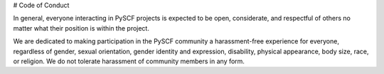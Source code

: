# Code of Conduct

In general, everyone interacting in PySCF projects is expected to be open, considerate, and respectful of others no matter what their position is within the project.

We are dedicated to making participation in the PySCF community a harassment-free experience for everyone, regardless of gender, sexual orientation, gender identity and expression, disability, physical appearance, body size, race, or religion. We do not tolerate harassment of community members in any form.
